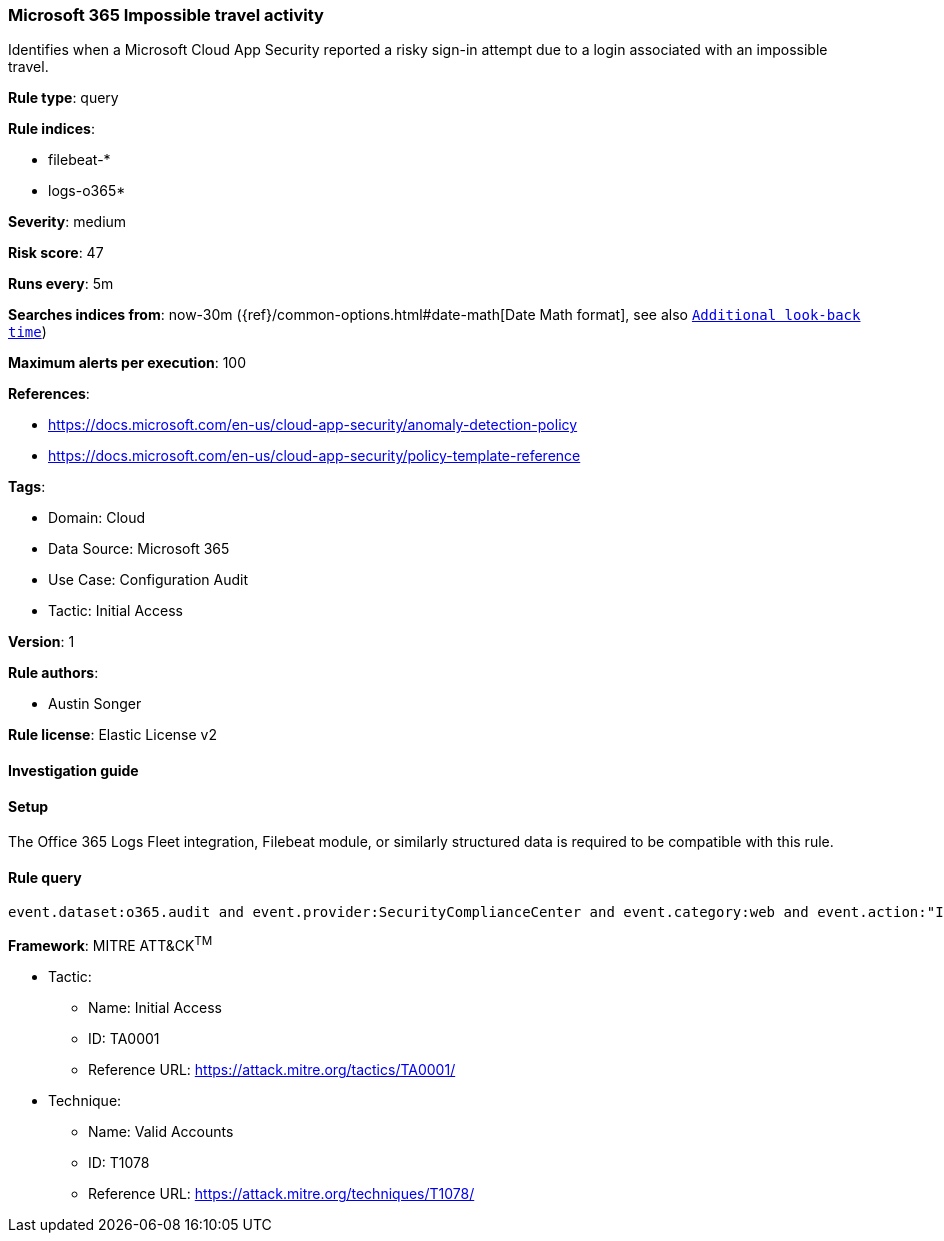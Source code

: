 [[microsoft-365-impossible-travel-activity]]
=== Microsoft 365 Impossible travel activity

Identifies when a Microsoft Cloud App Security reported a risky sign-in attempt due to a login associated with an impossible travel.

*Rule type*: query

*Rule indices*: 

* filebeat-*
* logs-o365*

*Severity*: medium

*Risk score*: 47

*Runs every*: 5m

*Searches indices from*: now-30m ({ref}/common-options.html#date-math[Date Math format], see also <<rule-schedule, `Additional look-back time`>>)

*Maximum alerts per execution*: 100

*References*: 

* https://docs.microsoft.com/en-us/cloud-app-security/anomaly-detection-policy
* https://docs.microsoft.com/en-us/cloud-app-security/policy-template-reference

*Tags*: 

* Domain: Cloud
* Data Source: Microsoft 365
* Use Case: Configuration Audit
* Tactic: Initial Access

*Version*: 1

*Rule authors*: 

* Austin Songer

*Rule license*: Elastic License v2


==== Investigation guide






==== Setup



The Office 365 Logs Fleet integration, Filebeat module, or similarly structured data is required to be compatible with this rule.


==== Rule query


[source, js]
----------------------------------
event.dataset:o365.audit and event.provider:SecurityComplianceCenter and event.category:web and event.action:"Impossible travel activity" and event.outcome:success

----------------------------------

*Framework*: MITRE ATT&CK^TM^

* Tactic:
** Name: Initial Access
** ID: TA0001
** Reference URL: https://attack.mitre.org/tactics/TA0001/
* Technique:
** Name: Valid Accounts
** ID: T1078
** Reference URL: https://attack.mitre.org/techniques/T1078/
